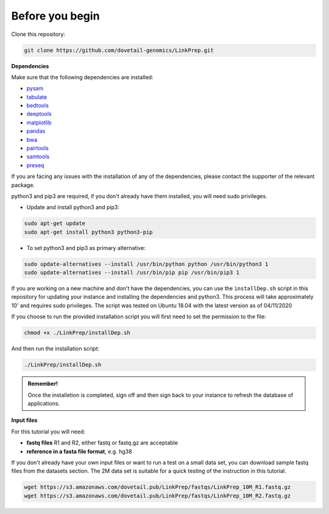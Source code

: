 Before you begin
================

Clone this repository:

.. code-block:: console

   git clone https://github.com/dovetail-genomics/LinkPrep.git


**Dependencies**

Make sure that the following dependencies are installed:

- `pysam <https://pysam.readthedocs.io/en/latest/>`_
- `tabulate <https://pypi.org/project/tabulate/>`_
- `bedtools <https://bedtools.readthedocs.io/en/latest/index.html>`_
- `deeptools <https://deeptools.readthedocs.io/en/develop/>`_
- `matplotlib <https://matplotlib.org/>`_
- `pandas <https://pandas.pydata.org/pandas-docs/stable/dsintro.html>`_
- `bwa <https://github.com/lh3/bwa>`_
- `pairtools <https://github.com/open2c/pairtools>`_
- `samtools <https://github.com/samtools/samtools>`_
- `preseq <https://github.com/smithlabcode/preseq>`_

If you are facing any issues with the installation of any of the dependencies, please contact the supporter of the relevant package.

python3 and pip3 are required, if you don't already have them installed, you will need sudo privileges.

* Update and install python3 and pip3:

.. code-block:: console 

   sudo apt-get update
   sudo apt-get install python3 python3-pip


* To set python3 and pip3 as primary alternative:

.. code-block:: console

   sudo update-alternatives --install /usr/bin/python python /usr/bin/python3 1
   sudo update-alternatives --install /usr/bin/pip pip /usr/bin/pip3 1


If you are working on a new machine and don't have the dependencies, you can use the ``installDep.sh`` script in this repository for updating your instance and installing the dependencies and python3. This process will take approximately 10' and requires sudo privileges. The script was tested on Ubuntu 18.04 with the latest version as of 04/11/2020

If you choose to run the provided installation script you will first need to set the permission to the file:

.. code-block:: console

   chmod +x ./LinkPrep/installDep.sh


And then run the installation script:

.. code-block:: console

   ./LinkPrep/installDep.sh


.. admonition:: Remember!

   Once the installetion is completed, sign off and then sign back to your instance to refresh the database of applications.


**Input files**

For this tutorial you will need: 

* **fastq files** R1 and R2, either fastq or fastq.gz are acceptable
* **reference in a fasta file format**, e.g. hg38

If you don't already have your own input files or want to run a test on a small data set, you can download sample fastq files from the datasets section. The 2M data set is suitable for a quick testing of the instruction in this tutorial. 

.. code-block:: console

   wget https://s3.amazonaws.com/dovetail.pub/LinkPrep/fastqs/LinkPrep_10M_R1.fastq.gz
   wget https://s3.amazonaws.com/dovetail.pub/LinkPrep/fastqs/LinkPrep_10M_R2.fastq.gz
